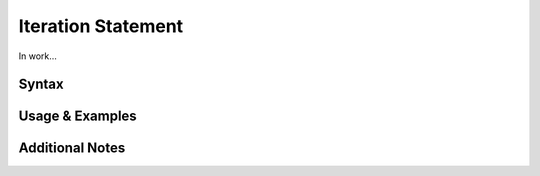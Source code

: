 
*******************
Iteration Statement
*******************

In work...

Syntax
------

Usage & Examples
----------------

Additional Notes
----------------

